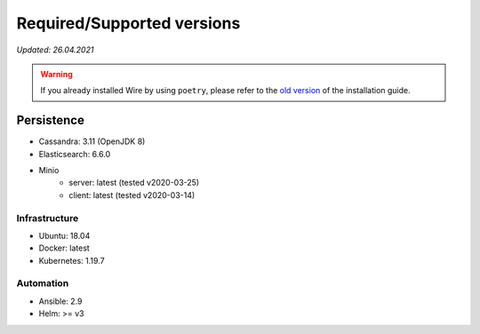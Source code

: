 Required/Supported versions
===========================

*Updated: 26.04.2021*

.. warning::

    If you already installed Wire by using ``poetry``, please refer to the
    `old version </versions/install-with-poetry/how-to/install/version-requirements.html>`__ of
    the installation guide.


Persistence
~~~~~~~~~~~

- Cassandra: 3.11 (OpenJDK 8)
- Elasticsearch: 6.6.0
- Minio
    - server: latest (tested v2020-03-25)
    - client: latest (tested v2020-03-14)


Infrastructure
--------------

- Ubuntu: 18.04
- Docker: latest
- Kubernetes: 1.19.7


Automation
----------

- Ansible: 2.9
- Helm: >= v3
